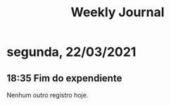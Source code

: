 #+TITLE: Weekly Journal
* segunda, 22/03/2021
:PROPERTIES:
:CREATED:  20210322
:END:
#+STARTUP: folded
** 18:35 Fim do expendiente

Nenhum outro registro hoje.
